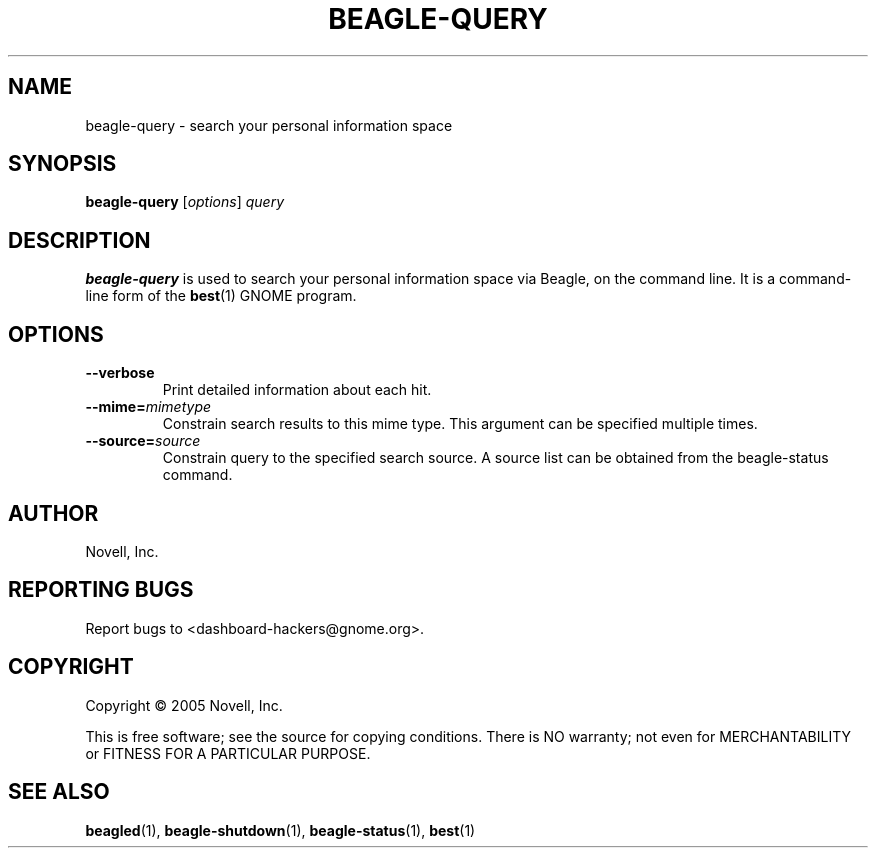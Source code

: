 .\" beagle-query(1) manpage
.\"
.\" Copyright (C) 2005 Novell, Inc.
.\"
.TH BEAGLE-QUERY "1" "Feb 2005" "beagle" "Linux User's Manual"
.SH NAME
beagle-query \- search your personal information space
.SH SYNOPSIS
.B beagle-query
[\fIoptions\fR] \fIquery\fR
.SH DESCRIPTION
.BR beagle-query
is used to search your personal information space via Beagle, on the command
line.  It is a command-line form of the
.BR best (1)
GNOME program.
.SH OPTIONS
.TP
.B --verbose 
Print detailed information about each hit.
.TP
.B --mime=\fImimetype\fP
Constrain search results to this mime type.  This argument can be
specified multiple times.
.TP
.B --source=\fIsource\fP
Constrain query to the specified search source.  A source list can be
obtained from the beagle-status command.
.SH AUTHOR
Novell, Inc.
.SH "REPORTING BUGS"
Report bugs to <dashboard-hackers@gnome.org>.
.SH COPYRIGHT
Copyright \(co 2005 Novell, Inc.
.sp
This is free software; see the source for copying conditions.  There is NO
warranty; not even for MERCHANTABILITY or FITNESS FOR A PARTICULAR PURPOSE.
.SH "SEE ALSO"
.BR beagled (1),
.BR beagle-shutdown (1),
.BR beagle-status (1),
.BR best (1)
